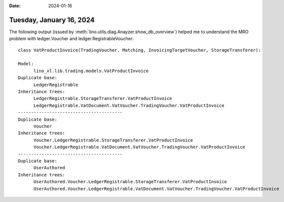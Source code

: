 :date: 2024-01-16

=========================
Tuesday, January 16, 2024
=========================

The following output (issued by :meth:`lino.utils.diag.Anayzer.show_db_overview`) helped me to understand
the MRO problem with ledger.Voucher and ledger.RegistrableVoucher::

  class VatProductInvoice(TradingVoucher, Matching, InvoicingTargetVoucher, StorageTransferer):

  Model:
  	lino_xl.lib.trading.models.VatProductInvoice
  Duplicate base:
  	LedgerRegistrable
  Inheritance trees:
  	LedgerRegistrable.StorageTransferer.VatProductInvoice
  	LedgerRegistrable.VatDocument.VatVoucher.TradingVoucher.VatProductInvoice
  ----------------------------------------
  Duplicate base:
  	Voucher
  Inheritance trees:
  	Voucher.LedgerRegistrable.StorageTransferer.VatProductInvoice
  	Voucher.LedgerRegistrable.VatDocument.VatVoucher.TradingVoucher.VatProductInvoice
  ----------------------------------------
  Duplicate base:
  	UserAuthored
  Inheritance trees:
  	UserAuthored.Voucher.LedgerRegistrable.StorageTransferer.VatProductInvoice
  	UserAuthored.Voucher.LedgerRegistrable.VatDocument.VatVoucher.TradingVoucher.VatProductInvoice
